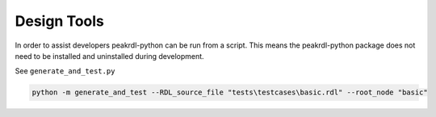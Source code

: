 Design Tools
************

In order to assist developers peakrdl-python can be run from a script. This means the
peakrdl-python package does not need to be installed and uninstalled during development.

See ``generate_and_test.py``

.. code-block:: bash

    python -m generate_and_test --RDL_source_file "tests\testcases\basic.rdl" --root_node "basic"